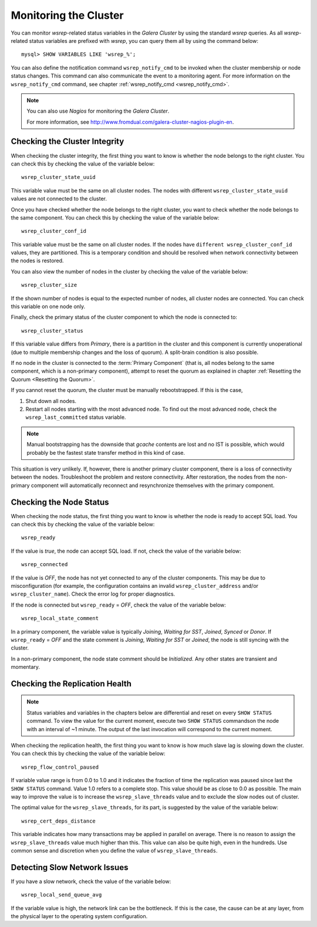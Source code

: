 ==========================
 Monitoring the Cluster
==========================
.. _`Monitoring the Cluster`:

.. index::
   pair: Parameters; wsrep_notify_cmd

You can monitor *wsrep*-related status variables in
the *Galera Cluster* by using the standard *wsrep* queries. As all *wsrep*-related
status variables are prefixed with *wsrep*, you can query them all by
using the command below::

    mysql> SHOW VARIABLES LIKE 'wsrep_%';

You can also define the notification command ``wsrep_notify_cmd``
to be invoked when the cluster membership or node status changes.
This command can also communicate the event to a monitoring agent.
For more information on the ``wsrep_notify_cmd`` command, see chapter 
:ref:`wsrep_notify_cmd <wsrep_notify_cmd>`.

.. note:: You can also use *Nagios* for monitoring the *Galera Cluster*.

          For more information, see http://www.fromdual.com/galera-cluster-nagios-plugin-en.

---------------------------------
 Checking the Cluster Integrity
---------------------------------
.. _`Checking the Cluster Integrity`:

.. index::
   pair: Parameters; wsrep_cluster_state_uuid
.. index::
   pair: Parameters; wsrep_cluster_conf_id
.. index::
   pair: Parameters; wsrep_cluster_size
.. index::
   pair: Parameters; wsrep_cluster_status

When checking the cluster integrity, the first thing you want to know
is whether the node belongs to the right cluster. You can check this
by checking the value of the variable below::

    wsrep_cluster_state_uuid

This variable value must be the same on all cluster nodes. The nodes
with different ``wsrep_cluster_state_uuid`` values are not connected
to the cluster.

Once you have checked whether the node belongs to the right cluster,
you want to check  whether the node belongs to the same component.
You can check this by checking the value of the variable below::

    wsrep_cluster_conf_id

This variable value must be the same on all cluster nodes. If the nodes
have ``different wsrep_cluster_conf_id`` values, they are partitioned.
This is a temporary condition and should be resolved when network
connectivity between the nodes is restored.

You can also view the number of nodes in the cluster by checking the
value of the variable below::

    wsrep_cluster_size

If the shown number of nodes is equal to the expected number of nodes,
all cluster nodes are connected. You can check this variable on one
node only.

Finally, check the primary status of the cluster component to which
the node is connected to::

    wsrep_cluster_status

If this variable value differs from *Primary*, there is a partition
in the cluster and this component is currently unoperational (due to
multiple membership changes and the loss of quorum). A split-brain
condition is also possible. 

If no node in the cluster is connected to the :term:`Primary Component`
(that is, all nodes belong to the same component, which is a
non-primary component), attempt to reset the quorum as explained in
chapter :ref:`Resetting the Quorum <Resetting the Quorum>`.

If you cannot reset the quorum, the cluster must be manually rebootstrapped.
If this is the case,

1. Shut down all nodes.
2. Restart all nodes starting with the most advanced node. To find
   out the most advanced node, check the ``wsrep_last_committed``
   status variable. 

.. note:: Manual bootstrapping has the downside that *gcache* contents are lost
          and no IST is possible, which would probably be the fastest state transfer
          method in this kind of case.


This situation is very unlikely. If, however, there is another primary
cluster component, there is a loss of connectivity between the nodes.
Troubleshoot the problem and restore connectivity. After restoration,
the nodes from the non-primary component will automatically reconnect
and resynchronize themselves with the primary component.

---------------------------------
 Checking the Node Status
---------------------------------
.. _`Checking the Node Status`:

.. index::
   pair: Parameters; wsrep_cluster_address

.. index::
   pair: Parameters; wsrep_ready

.. index::
   pair: Parameters; wsrep_connected

.. index::
   pair: Parameters; wsrep_local_state_comment

When checking the node status, the first thing you want to know
is whether the node is ready to accept SQL load. You can check this
by checking the value of the variable below::

    wsrep_ready

If the value is *true*, the node can accept SQL load. If not, check
the value of the variable below::

    wsrep_connected

If the value is *OFF*, the node has not yet connected to any of the
cluster components. This may be due to misconfiguration
(for example, the configuration contains an invalid
``wsrep_cluster_address`` and/or ``wsrep_cluster_name``).
Check the error log for proper diagnostics.

If the node is connected but ``wsrep_ready`` = *OFF*,  check
the value of the variable below::

    wsrep_local_state_comment

In a primary component, the variable value is typically
*Joining*, *Waiting for SST*, *Joined*, *Synced* or *Donor*.
If ``wsrep_ready`` = *OFF* and the state comment is *Joining*,
*Waiting for SST* or *Joined*, the node is still syncing with
the cluster.

In a non-primary component, the node state comment should be
*Initialized*. Any other states are transient and momentary.

---------------------------------
 Checking the Replication Health
---------------------------------
.. _`Checking the Replication Health`:

.. index::
   pair: Parameters; wsrep_flow_control_paused

.. index::
   pair: Parameters; wsrep_cert_deps_distance

.. note:: Status variables and variables in the chapters below are
          differential and reset on every ``SHOW STATUS`` command.
          To view the value for the current moment, execute two
          ``SHOW STATUS`` commandson the node with an interval of
          ~1 minute. The output of the last invocation will correspond
          to the current moment.

When checking the replication health, the first thing you want to know
is how much slave lag is slowing down the cluster. You can check this
by checking the value of the variable below::

    wsrep_flow_control_paused

If variable value range is from 0.0 to 1.0 and it indicates the fraction
of time the replication was paused since last the ``SHOW STATUS`` command.
Value 1.0 refers to a complete stop. This value should be as close to 0.0
as possible. The main way to improve the value is to increase the
``wsrep_slave_threads`` value and to exclude the slow nodes out of
cluster.

The optimal value for the ``wsrep_slave_threads``, for its part, is
suggested by the value of the variable below::

    wsrep_cert_deps_distance

This variable indicates how many transactions may be applied in parallel
on average. There is no reason to assign the ``wsrep_slave_threads``
value much higher than this. This value can also be quite high, even in
the hundreds. Use common sense and discretion when you define the value
of ``wsrep_slave_threads``.

---------------------------------
 Detecting Slow Network Issues
---------------------------------
.. _`Detecting Slow Network Issues`:

.. index::
   pair: Parameters; wsrep_local_send_queue_avg

If you have a slow network, check the value of the variable below::

    wsrep_local_send_queue_avg

If the variable value is high, the network link can be the bottleneck.
If this is the case, the cause can be at any layer, from the physical
layer to the operating system configuration.
